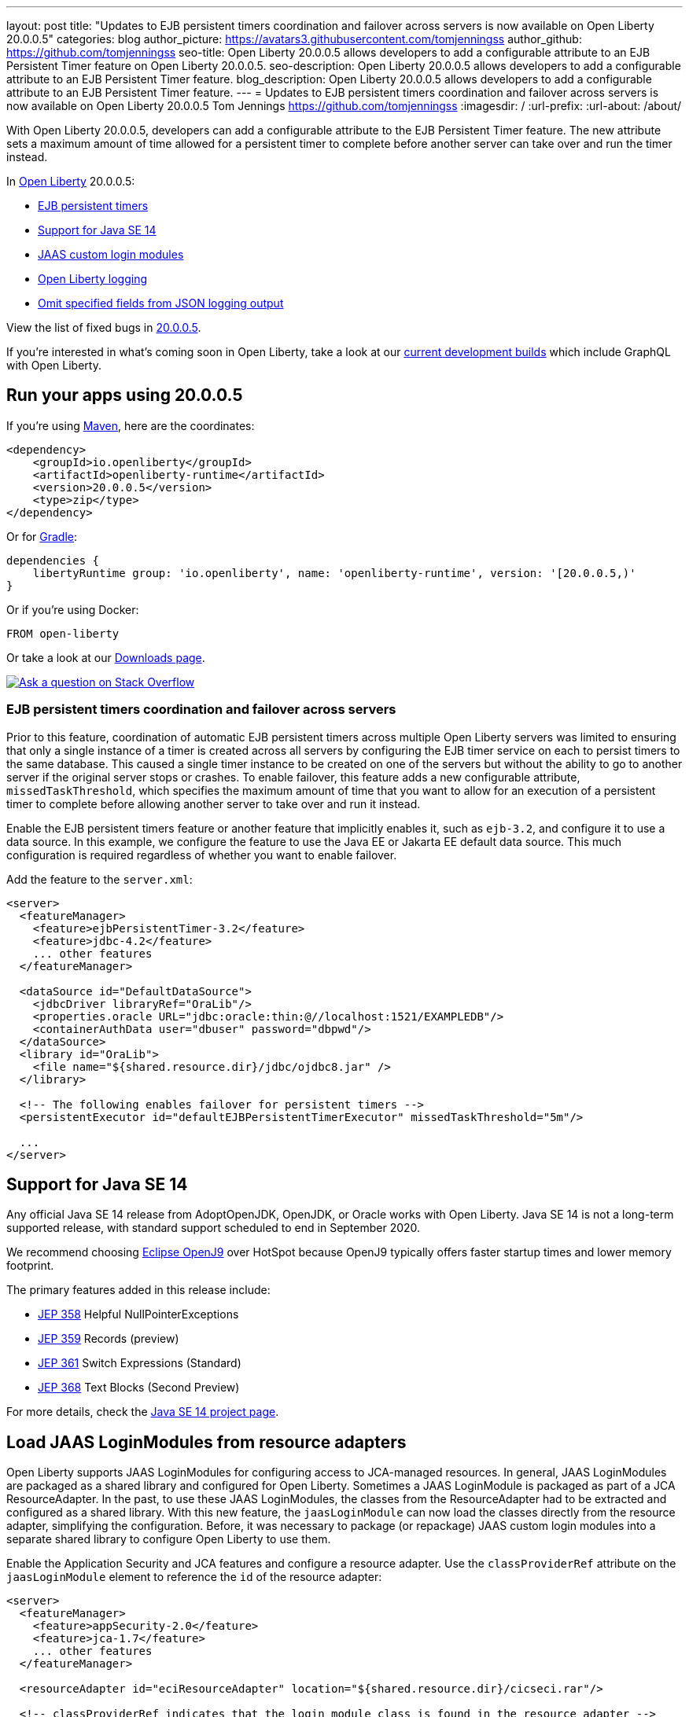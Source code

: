 ---
layout: post
title: "Updates to EJB persistent timers coordination and failover across servers is now available on Open Liberty 20.0.0.5"
categories: blog
author_picture: https://avatars3.githubusercontent.com/tomjenningss
author_github: https://github.com/tomjenningss
seo-title: Open Liberty 20.0.0.5 allows developers to add a configurable attribute to an EJB Persistent Timer feature on Open Liberty 20.0.0.5.
seo-description: Open Liberty 20.0.0.5 allows developers to add a configurable attribute to an EJB Persistent Timer feature.
blog_description: Open Liberty 20.0.0.5 allows developers to add a configurable attribute to an EJB Persistent Timer feature.
---
= Updates to EJB persistent timers coordination and failover across servers is now available on Open Liberty 20.0.0.5
Tom Jennings <https://github.com/tomjenningss>
:imagesdir: /
:url-prefix:
:url-about: /about/

// tag::intro[]
With Open Liberty 20.0.0.5, developers can add a configurable attribute to the EJB Persistent Timer feature. The new attribute sets a maximum amount of time allowed for a persistent timer to complete before another server can take over and run the timer instead.

In link:{url-about}[Open Liberty] 20.0.0.5:

* <<EPT, EJB persistent timers>>
* <<JAV, Support for Java SE 14>>
* <<CLM, JAAS custom login modules>>
* <<OLL, Open Liberty logging>>
* <<JLO, Omit specified fields from JSON logging output>>

View the list of fixed bugs in link:https://github.com/OpenLiberty/open-liberty/issues?q=label%3Arelease%3A20005+label%3A%22release+bug%22+[20.0.0.5].
// end::intro[]

If you're interested in what's coming soon in Open Liberty, take a look at our <<previews,current development builds>> which include GraphQL with Open Liberty.

// tag::run[]
[#run]

== Run your apps using 20.0.0.5

If you're using link:{url-prefix}/guides/maven-intro.html[Maven], here are the coordinates:

[source,xml]
----
<dependency>
    <groupId>io.openliberty</groupId>
    <artifactId>openliberty-runtime</artifactId>
    <version>20.0.0.5</version>
    <type>zip</type>
</dependency>
----

Or for link:{url-prefix}/guides/gradle-intro.html[Gradle]:

[source,gradle]
----
dependencies {
    libertyRuntime group: 'io.openliberty', name: 'openliberty-runtime', version: '[20.0.0.5,)'
}
----

Or if you're using Docker:

[source]
----
FROM open-liberty
----
//end::run[]

Or take a look at our link:{url-prefix}/downloads/[Downloads page].

[link=https://stackoverflow.com/tags/open-liberty]
image::img/blog/blog_btn_stack.svg[Ask a question on Stack Overflow, align="center"]

//tag::features[]

[#EPT]
=== EJB persistent timers coordination and failover across servers

Prior to this feature, coordination of automatic EJB persistent timers across multiple Open Liberty servers was limited to ensuring that only a single instance of a timer is created across all servers by configuring the EJB timer service on each to persist timers to the same database. This caused a single timer instance to be created on one of the servers but without the ability to go to another server if the original server stops or crashes. To enable failover, this feature adds a new configurable attribute, `missedTaskThreshold`, which specifies the maximum amount of time that you want to allow for an execution of a persistent timer to complete before allowing another server to take over and run it instead.

Enable the EJB persistent timers feature or another feature that implicitly enables it, such as `ejb-3.2`, and configure it to use a data source. In this example, we configure the feature to use the Java EE or Jakarta EE default data source. This much configuration is required regardless of whether you want to enable failover.

Add the feature to the `server.xml`:

[source, xml]
----
<server>
  <featureManager>
    <feature>ejbPersistentTimer-3.2</feature>
    <feature>jdbc-4.2</feature>
    ... other features
  </featureManager>

  <dataSource id="DefaultDataSource">
    <jdbcDriver libraryRef="OraLib"/>
    <properties.oracle URL="jdbc:oracle:thin:@//localhost:1521/EXAMPLEDB"/>
    <containerAuthData user="dbuser" password="dbpwd"/>
  </dataSource>
  <library id="OraLib">
    <file name="${shared.resource.dir}/jdbc/ojdbc8.jar" />
  </library>

  <!-- The following enables failover for persistent timers -->
  <persistentExecutor id="defaultEJBPersistentTimerExecutor" missedTaskThreshold="5m"/>

  ...
</server>
----

[#JAV]
== Support for Java SE 14

Any official Java SE 14 release from AdoptOpenJDK, OpenJDK, or Oracle works with Open Liberty. Java SE 14 is not a long-term supported release, with standard support scheduled to end in September 2020.

We recommend choosing https://adoptopenjdk.net/index.html?variant=openjdk14&jvmVariant=openj9[Eclipse OpenJ9] over HotSpot because OpenJ9 typically offers faster startup times and lower memory footprint.

The primary features added in this release include:

* https://openjdk.java.net/jeps/358[JEP 358] Helpful NullPointerExceptions
* https://openjdk.java.net/jeps/359[JEP 359] Records (preview)
* https://openjdk.java.net/jeps/361[JEP 361] Switch Expressions (Standard)
* https://openjdk.java.net/jeps/368[JEP 368] Text Blocks (Second Preview)

For more details, check the https://openjdk.java.net/projects/jdk/14/[Java SE 14 project page].


[#CLM]
== Load JAAS LoginModules from resource adapters

Open Liberty supports JAAS LoginModules for configuring access to JCA-managed resources. In general, JAAS LoginModules are packaged as a shared library and configured for Open Liberty. Sometimes a JAAS LoginModule is packaged as part of a JCA ResourceAdapter. In the past, to use these JAAS LoginModules, the classes from the ResourceAdapter had to be extracted and configured as a shared library. With this new feature, the `jaasLoginModule` can now load the classes directly from the resource adapter, simplifying the configuration. Before, it was necessary to package (or repackage) JAAS custom login modules into a separate shared library to configure Open Liberty to use them.

Enable the Application Security and JCA features and configure a resource adapter. Use the `classProviderRef` attribute on the `jaasLoginModule` element to reference the `id` of the resource adapter:


[source, xml]
----
<server>
  <featureManager>
    <feature>appSecurity-2.0</feature>
    <feature>jca-1.7</feature>
    ... other features
  </featureManager>

  <resourceAdapter id="eciResourceAdapter" location="${shared.resource.dir}/cicseci.rar"/>

  <!-- classProviderRef indicates that the login module class is found in the resource adapter -->
  <jaasLoginModule id="identityProp" controlFlag="REQUIRED"
      className="com.ibm.ctg.security.idprop.LoginModule"
      classProviderRef="eciResourceAdapter">
    <options propIdentity="Caller"/>
  </jaasLoginModule>

  <jaasLoginContextEntry id="CTGEntry" loginModuleRef="identityProp" name="CTGEntry"/>

  <connectionFactory id="cf1" jndiName="eis/cf1" jaasLoginContextEntryRef="CTGEntry">
    <properties.eciResourceAdapter ConnectionUrl="tcp://localhost" portNumber="2006" serverName="MYSERVER"/>
  </connectionFactory>

  ...
</server>
----

The same approach can be used for JAAS custom login modules that are packaged within an application. Set the `classProviderRef` to point to the `id` of the `application`, `webApplication`, or `enterpriseApplication` element that contains the login module class. When packaging JAAS custom login modules within an application, include the login module within one of the following places:

** Within a top level JAR of the enterprise application.
** Within a resource adapter module of the enterprise application.
** Within the web module of the enterprise application.
** Within an EJB module of the enterprise application.
** Within a web application.

It should be noted that JAAS custom login modules require the use of a resource reference with container-managed authentication.

You can find out more about link:https://www.ibm.com/support/knowledgecenter/SSEQTP_liberty/com.ibm.websphere.wlp.doc/ae/twlp_sec_jaas.html[Configuring a JAAS custom login module for Liberty].

[#OLL]
=== Open Liberty console logging now has the ability to format logs with date and time stamps and other relevant information

In Open Liberty, users can apply different formats, such as JSON or dev, to the server logs that appear in their `console.log` file by using the `consoleFormat` logging attribute in the server logging configuration. The dev format is the default format and shows messages in a basic format, with no timestamp or any other relevant information. It only shows the message log level and the message itself.

For example:
[source, xml]
----
consoleFormat=dev (default)
[AUDIT ] CWWKE0001I: The server server1 has been launched.
----

This feature introduces a new option called `simple` for the `consoleFormat` logging server configuration attribute. This new option configures Open Liberty to output logs in the same simple format used in the `message.log` file, with date/time stamps and other relevant information, to the `console.log` file or to the console (`console.log/standard-out`).

For example:

[source, xml]
----
consoleFormat=simple
[25/11/19 10:02:30:080 EST] 00000001 com.ibm.ws.kernel.launch.internal.FrameworkManager A CWWKE0001I: The server server1 has been launched.
----

To configure the Open Liberty logs to output logs in the new simple console format, you just have to set the following logging server configuration in `server.env`, `bootstrap.properties`, or `server.xml`:

==== server.env
`WLP_LOGGING_CONSOLE_FORMAT=simple`

==== bootstrap.properties
`com.ibm.ws.logging.console.format=simple`

==== server.xml
`<logging consoleFormat="simple"/>`



[#JLO]
=== Omit specified fields from JSON logging output

In Open Liberty, users can format their server logs in JSON format. When logs are in JSON format, users have to specify the sources (message, trace, accessLog, ffdc, audit) they want to send to `messages.log` or `console.log/standard-out`.

Users can now specify the JSON fields they want to omit. This feature adds an option for users to omit JSON fields in the JSON logging process. The option to omit JSON field names in Open Liberty is extremely useful, as users might not want certain default fields provided by Open Liberty in their JSON output. Undesired fields add to the size of the records, which wastes network I/O during record transmissions and wastes space in downstream log aggregation tools. Now, users can choose to emit only the fields they need so they can send to downstream log aggregation tools without using more space and I/O than necessary. For example, someone who's running Open Liberty in Docker containers, with a single server in each container, might not want to include the JSON fields that represent the server name and user directory.

The attribute was initially used only for renaming field names. To rename a JSON field name, the format is specified as `source:defaultFieldName:newFieldName` or `defaultFieldName:newFieldName`. To omit `defaultFieldName`, leave `newFieldName` empty. For example, to omit a field for all sources, use the `defaultFieldName:` format. To omit a field for a specific source, use the `source:defaultFieldName:` format, where `source` is the source you want to specify, such as message, trace, accessLog, ffdc, or audit.

Adding the following example to `bootstrap.properties` omits JSON fields:
----
com.ibm.ws.logging.json.field.mappings=trace:ibm_userDir: ,ibm_datetime:
----

You can find more information by going to link:https://www.ibm.com/support/knowledgecenter/en/SSEQTP_liberty/com.ibm.websphere.wlp.doc/ae/rwlp_logging.html[Logging and Trace] on IBM Knowledge Center or by visiting the link:https://openliberty.io/docs/ref/config/#logging.html[Open Liberty logging documentation].

//end::features[]

[#previews]
== Previews of early implementations available in development builds

You can now also try out early implementations of some new capabilities in the link:{url-prefix}/downloads/#development_builds[latest Open Liberty development builds]:

* <<GraphQL, GraphQL with Open Liberty >>

These early implementations are not available in 20.0.0.5, but you can try them out in our daily Docker image by running `docker pull openliberty/daily`. Let us know what you think!

[#GraphQL]
=== You are now free to use GraphQL with Open Liberty!
In our latest Open Liberty development builds, users can now develop and deploy GraphQL applications. GraphQL is a complement or alternative to REST that allows clients to fetch or modify remote data, but with fewer round-trips. Open Liberty now supports the still-under-development MicroProfile GraphQL APIs that allow developers to create GraphQL apps by using simple annotations - similar to how JAX-RS uses annotations to create a RESTful app. Check out the link:https://github.com/eclipse/microprofile-graphql[GitHub repo] to learn more about GraphQL.

Developing and deploying a GraphQL app is cinch - take a look at this link:https://github.com/OpenLiberty/sample-mp-graphql[sample] to get started with these powerful APIs!


== Get Open Liberty 20.0.0.5 now

Available through <<run,Maven, Gradle, Docker, and as a downloadable archive>>.
